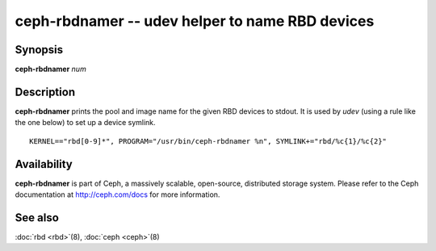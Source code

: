 ==================================================
 ceph-rbdnamer -- udev helper to name RBD devices
==================================================

.. program:: ceph-rbdnamer


Synopsis
========

| **ceph-rbdnamer** *num*


Description
===========

**ceph-rbdnamer** prints the pool and image name for the given RBD devices
to stdout. It is used by `udev` (using a rule like the one below) to
set up a device symlink.


::

        KERNEL=="rbd[0-9]*", PROGRAM="/usr/bin/ceph-rbdnamer %n", SYMLINK+="rbd/%c{1}/%c{2}"


Availability
============

**ceph-rbdnamer** is part of Ceph, a massively scalable, open-source, distributed storage system.  Please
refer to the Ceph documentation at http://ceph.com/docs for more
information.


See also
========

:doc:`rbd <rbd>`\(8),
:doc:`ceph <ceph>`\(8)
